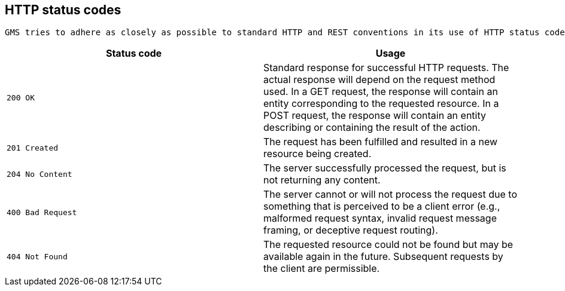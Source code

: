 [[overview-http-status-codes]]
== HTTP status codes
  GMS tries to adhere as closely as possible to standard HTTP and REST conventions in its use of HTTP status codes.

|===
| Status code | Usage

| `200 OK` | Standard response for successful HTTP requests. The actual response will depend on the request method used. In a GET request, the response will contain an entity corresponding to the requested resource. In a POST request, the response will contain an entity describing or containing the result of the action.

| `201 Created`
| The request has been fulfilled and resulted in a new resource being created.

| `204 No Content`
| The server successfully processed the request, but is not returning any content.

| `400 Bad Request`
| The server cannot or will not process the request due to something that is perceived to be a client error (e.g., malformed request syntax, invalid request message framing, or deceptive request routing).

| `404 Not Found`
| The requested resource could not be found but may be available again in the future. Subsequent requests by the client are permissible.
|===